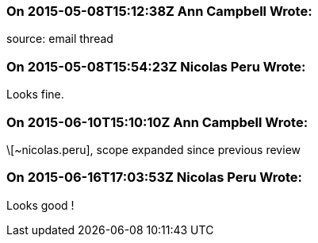 === On 2015-05-08T15:12:38Z Ann Campbell Wrote:
source: email thread

=== On 2015-05-08T15:54:23Z Nicolas Peru Wrote:
Looks fine.

=== On 2015-06-10T15:10:10Z Ann Campbell Wrote:
\[~nicolas.peru], scope expanded since previous review

=== On 2015-06-16T17:03:53Z Nicolas Peru Wrote:
Looks good !

